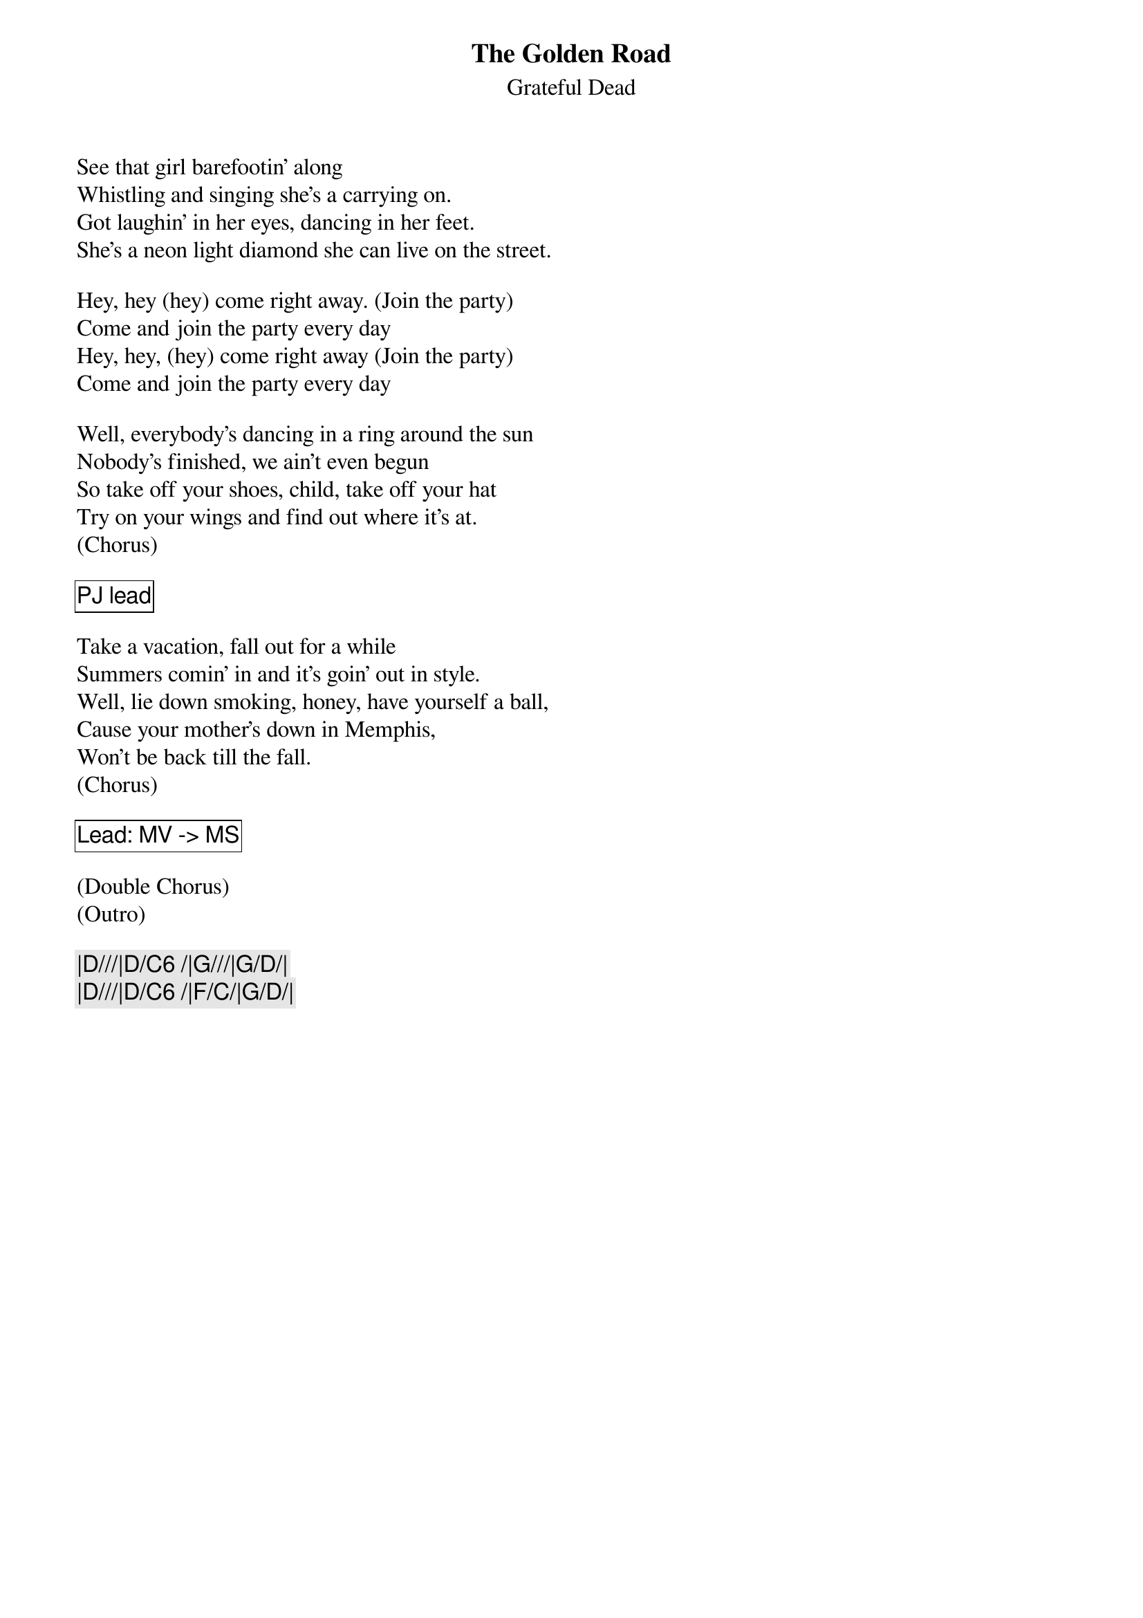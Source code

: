 {t:The Golden Road}
{st:Grateful Dead}

See that girl barefootin' along
Whistling and singing she's a carrying on.
Got laughin' in her eyes, dancing in her feet.
She's a neon light diamond she can live on the street.

Hey, hey (hey) come right away. (Join the party)
Come and join the party every day
Hey, hey, (hey) come right away (Join the party)
Come and join the party every day

Well, everybody’s dancing in a ring around the sun
Nobody's finished, we ain’t even begun
So take off your shoes, child, take off your hat
Try on your wings and find out where it's at.
(Chorus)

{cb: PJ lead}

Take a vacation, fall out for a while
Summers comin' in and it's goin' out in style.
Well, lie down smoking, honey, have yourself a ball,
Cause your mother's down in Memphis,
Won't be back till the fall.
(Chorus)

{cb: Lead: MV -> MS}

(Double Chorus)
(Outro)

{c: |D///|D/C6 /|G///|G/D/|}
{c: |D///|D/C6 /|F/C/|G/D/|}

